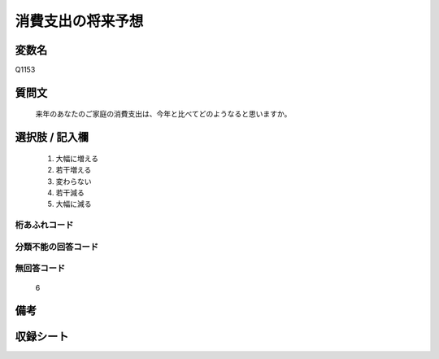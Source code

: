 .. title:: Q1153
.. rst-class:: item
====================================================================================================
消費支出の将来予想
====================================================================================================

.. rst-class:: varname
変数名
==================

Q1153

.. rst-class:: question
質問文
==================


   来年のあなたのご家庭の消費支出は、今年と比べてどのようなると思いますか。



.. rst-class:: answer
選択肢 / 記入欄
======================

  
     1. 大幅に増える
  
     2. 若干増える
  
     3. 変わらない
  
     4. 若干減る
  
     5. 大幅に減る
  



.. rst-class:: overflow
桁あふれコード
-------------------------------
  


.. rst-class:: not_available
分類不能の回答コード
-------------------------------------
  


.. rst-class:: not_available
無回答コード
-------------------------------------
  6


.. rst-class:: bikou
備考
==================



.. rst-class:: include_sheet
収録シート
=======================================
.. hlist::
   :columns: 3
   
   
   * p19_3
   
   * p20_3
   
   * p21abcd_3
   
   * p21e_3
   
   * p22_3
   
   * p23_3
   
   * p24_3
   
   * p25_3
   
   * p26_3
   
   


.. index:: Q1153